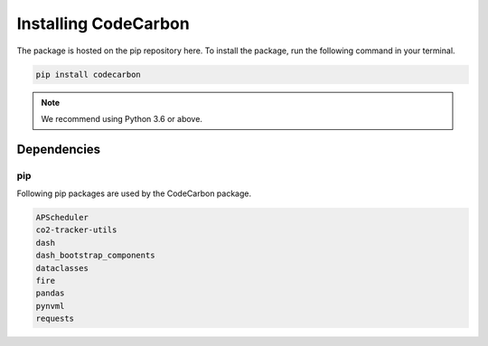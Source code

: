 .. _installation:

Installing CodeCarbon
=====================

The package is hosted on the pip repository here.
To install the package, run the following command in your terminal.

.. code-block::  bash

    pip install codecarbon

..  note::

    We recommend using Python 3.6 or above.


Dependencies
------------

pip
~~~
Following pip packages are used by the CodeCarbon package.

.. code-block::  bash

    APScheduler
    co2-tracker-utils
    dash
    dash_bootstrap_components
    dataclasses
    fire
    pandas
    pynvml
    requests
